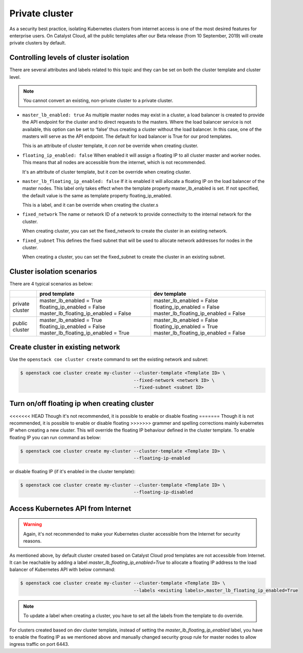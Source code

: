 .. _private-cluster:

###############
Private cluster
###############

As a security best practice, isolating Kubernetes clusters from internet
access is one of the most desired features for enterprise users. On Catalyst
Cloud, all the public templates after our Beta release
(from 10 September, 2019) will create private clusters by default.

***************************************
Controlling levels of cluster isolation
***************************************

There are several attributes and labels related to this topic and they can be
set on both the cluster template and cluster level.

.. note::

  You cannot convert an existing, non-private cluster to a private cluster.

* ``master_lb_enabled: true``
  As multiple master nodes may exist in a cluster, a load balancer is created
  to provide the API endpoint for the cluster and to direct requests to the
  masters. Where the load balancer service is not available, this option can be
  set to ‘false’ thus creating a cluster without the load balancer. In this
  case, one of the masters will serve as the API endpoint. The default for
  load balancer is True for our prod templates.

  This is an attribute of cluster template, it *can not* be override when
  creating cluster.

* ``floating_ip_enabled: false``
  When enabled it will assign a floating IP to all cluster master and worker
  nodes. This means that all nodes are accessible from the internet, which
  is not recommended.

  It's an attribute of cluster template, but it *can* be override when creating
  cluster.

* ``master_lb_floating_ip_enabled: false``
  If it is enabled it will allocate a floating IP on the load balancer of the
  master nodes. This label only takes effect when the template property
  master_lb_enabled is set. If not specified, the default value is the same
  as template property floating_ip_enabled.

  This is a label, and it can be override when creating the cluster.s

* ``fixed_network``
  The name or network ID of a network to provide connectivity to the
  internal network for the cluster.

  When creating cluster, you can set the fixed_network to create the cluster
  in an existing network.

* ``fixed_subnet``
  This defines the fixed subnet that will be used to allocate network addresses
  for nodes in the cluster.

  When creating a cluster, you can set the fixed_subnet to create the cluster
  in an existing subnet.

***************************
Cluster isolation scenarios
***************************

There are 4 typical scenarios as below:

+-----------------+---------------------------------------+---------------------------------------+
|                 | prod template                         | dev template                          |
+=================+=======================================+=======================================+
| private cluster | master_lb_enabled = True              | master_lb_enabled = False             |
|                 | floating_ip_enabled = False           | floating_ip_enabled = False           |
|                 | master_lb_floating_ip_enabled = False | master_lb_floating_ip_enabled = False |
+-----------------+---------------------------------------+---------------------------------------+
| public cluster  | master_lb_enabled = True              | master_lb_enabled = False             |
|                 | floating_ip_enabled = False           | floating_ip_enabled = True            |
|                 | master_lb_floating_ip_enabled = True  | master_lb_floating_ip_enabled = False |
+-----------------+---------------------------------------+---------------------------------------+


**********************************
Create cluster in existing network
**********************************

Use the ``openstack coe cluster create`` command to set the existing network
and subnet:

.. code-block:: console

  $ openstack coe cluster create my-cluster --cluster-template <Template ID> \
                                            --fixed-network <network ID> \
                                            --fixed-subnet <subnet ID>

*********************************************
Turn on/off floating ip when creating cluster
*********************************************

<<<<<<< HEAD
Though it's not recommended, it is possible to enable or disable floating
=======
Though it is not recommended, it is possible to enable or disable floating
>>>>>>> grammer and spelling corrections mainly kubernetes
IP when creating a new cluster. This will override the floating IP behaviour
defined in the cluster template. To enable floating IP you can run command
as below:

.. code-block:: console

  $ openstack coe cluster create my-cluster --cluster-template <Template ID> \
                                            --floating-ip-enabled

or disable floating IP (if it's enabled in the cluster template):

.. code-block:: console

  $ openstack coe cluster create my-cluster --cluster-template <Template ID> \
                                            --floating-ip-disabled

***********************************
Access Kubernetes API from Internet
***********************************

.. warning::

  Again, it's not recommended to make your Kubernetes cluster accessible from
  the Internet for security reasons.

As mentioned above, by default cluster created based on Catalyst Cloud prod
templates are not accessible from Internet. It can be reachable by adding a
label `master_lb_floating_ip_enabled=True` to allocate a floating IP address
to the load balancer of Kubernetes API with below command:

.. code-block:: console

  $ openstack coe cluster create my-cluster --cluster-template <Template ID> \
                                            --labels <existing labels>,master_lb_floating_ip_enabled=True

.. note::

  To update a label when creating a cluster, you have to set all the labels
  from the template to do override.

For clusters created based on dev cluster template, instead of setting the
`master_lb_floating_ip_enabled` label, you have to enable the floating IP
as we mentioned above and manually changed security group rule for master nodes
to allow ingress traffic on port 6443.

